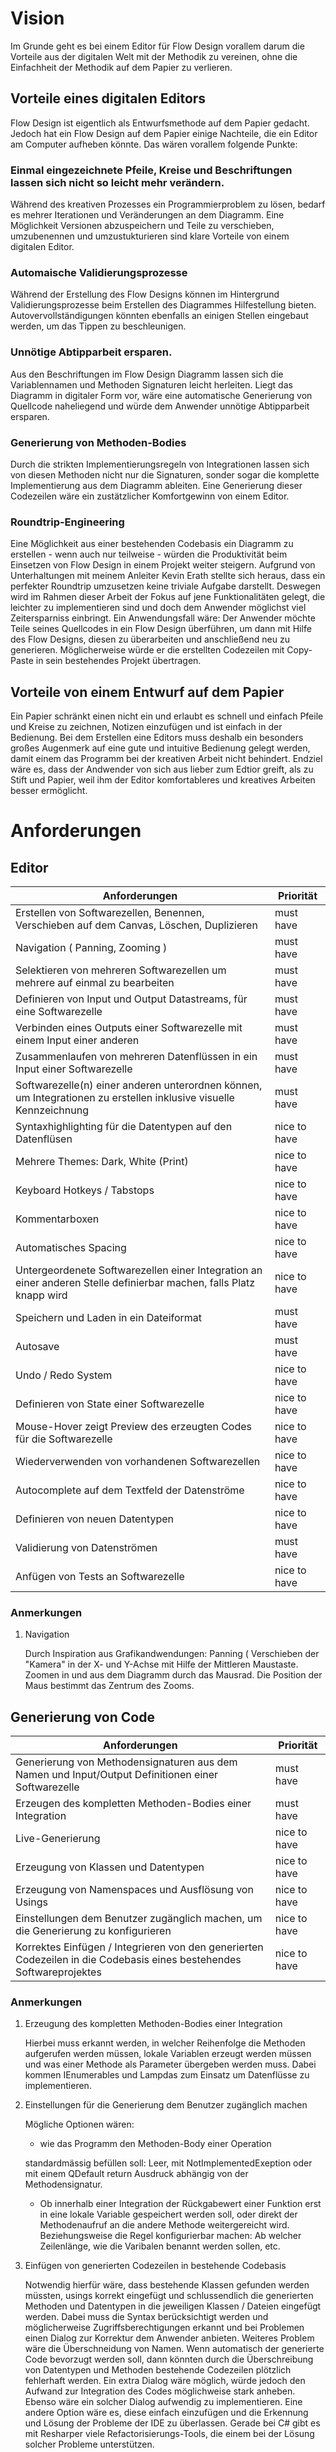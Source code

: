 
* Vision
Im Grunde geht es bei einem Editor für Flow Design vorallem darum die Vorteile aus der digitalen Welt mit
der Methodik zu vereinen, ohne die Einfachheit der Methodik auf dem Papier zu
verlieren. 

** Vorteile eines digitalen Editors 
Flow Design ist eigentlich als Entwurfsmethode auf dem Papier gedacht.
Jedoch hat ein Flow Design auf dem Papier einige Nachteile, die ein Editor am
Computer aufheben könnte. Das wären vorallem folgende Punkte:
*** Einmal eingezeichnete Pfeile, Kreise und Beschriftungen lassen sich nicht so leicht mehr verändern.
Während des kreativen Prozesses ein Programmierproblem zu lösen, bedarf es
mehrer Iterationen und Veränderungen an dem Diagramm. Eine Möglichkeit Versionen
abzuspeichern und Teile zu verschieben, umzubenennen und umzustukturieren sind
klare Vorteile von einem digitalen Editor.
*** Automaische Validierungsprozesse
Während der Erstellung des Flow Designs können im Hintergrund
Validierungsprozesse beim Erstellen des Diagrammes Hilfestellung bieten.
Autovervollständigungen könnten ebenfalls an einigen Stellen eingebaut werden,
um das Tippen zu beschleunigen.
*** Unnötige Abtipparbeit ersparen.
Aus den Beschriftungen im Flow Design Diagramm lassen sich die Variablennamen und
Methoden Signaturen leicht herleiten. Liegt das Diagramm in digitaler Form vor,
wäre eine automatische Generierung von Quellcode naheliegend und
würde dem Anwender unnötige Abtipparbeit ersparen.
*** Generierung von Methoden-Bodies  
Durch die strikten Implementierungsregeln von Integrationen lassen sich von
diesen Methoden nicht nur die Signaturen, sonder sogar die komplette Implementierung aus dem Diagramm
ableiten. Eine Generierung dieser Codezeilen wäre ein zustätzlicher Komfortgewinn von einem Editor.
*** Roundtrip-Engineering
Eine Möglichkeit aus einer bestehenden Codebasis ein Diagramm zu erstellen -
wenn auch nur teilweise - würden die Produktivität beim Einsetzen von Flow
Design in einem Projekt weiter steigern. Aufgrund von Unterhaltungen mit meinem
Anleiter Kevin Erath stellte sich heraus, dass ein perfekter Roundtrip umzusetzen keine triviale Aufgabe
darstellt. Deswegen wird im Rahmen dieser Arbeit der Fokus auf jene Funktionalitäten
gelegt, die leichter zu implementieren sind und doch dem Anwender möglichst viel
Zeitersparniss einbringt. Ein Anwendungsfall wäre: Der Anwender möchte
Teile seines Quellcodes in ein Flow Design überführen, um dann mit Hilfe des
Flow Designs, diesen zu überarbeiten und anschließend neu zu generieren.
Möglicherweise würde er die erstellten Codezeilen mit Copy-Paste in sein
bestehendes Projekt übertragen.

** Vorteile von einem Entwurf auf dem Papier
Ein Papier schränkt einen nicht ein und erlaubt es schnell und einfach Pfeile
und Kreise zu zeichnen, Notizen einzufügen und ist einfach in der Bedienung.
Bei dem Erstellen eine Editors muss deshalb ein besonders großes Augenmerk auf
eine gute und intuitive Bedienung gelegt werden, damit einem das Programm bei der kreativen Arbeit nicht
behindert. Endziel wäre es, dass der Andwender von sich aus lieber zum Edtior
greift, als zu Stift und Papier, weil ihm der Editor komfortableres und
kreatives Arbeiten besser ermöglicht.

* Anforderungen
** Editor
| Anforderungen                                                                                                       | Priorität    |
|---------------------------------------------------------------------------------------------------------------------+--------------|
| Erstellen von Softwarezellen, Benennen, Verschieben auf dem Canvas, Löschen, Duplizieren                            | must have    |
| Navigation ( Panning, Zooming )                                                                                     | must have    |
| Selektieren von mehreren Softwarezellen um mehrere auf einmal zu bearbeiten                                         | must have    |
| Definieren von Input und Output Datastreams, für eine Softwarezelle                                                 | must have    |
| Verbinden eines Outputs einer Softwarezelle mit einem Input einer anderen                                           | must have    |
| Zusammenlaufen von mehreren Datenflüssen in ein Input einer Softwarezelle                                           | must have    |
| Softwarezelle(n) einer anderen unterordnen können, um Integrationen zu erstellen inklusive visuelle Kennzeichnung   | must have    |
| Syntaxhighlighting für die Datentypen auf den Datenflüsen                                                           | nice to have |
| Mehrere Themes: Dark, White (Print)                                                                                 | nice to have |
| Keyboard Hotkeys / Tabstops                                                                                         | nice to have |
| Kommentarboxen                                                                                                      | nice to have |
| Automatisches Spacing                                                                                               | nice to have |
| Untergeordenete Softwarezellen einer Integration an einer anderen Stelle definierbar machen, falls Platz knapp wird | nice to have |
| Speichern und Laden in ein Dateiformat                                                                              | must have    |
| Autosave                                                                                                            | must have    |
| Undo / Redo System                                                                                                  | nice to have |
| Definieren von State einer Softwarezelle                                                                            | nice to have |
| Mouse-Hover zeigt Preview des erzeugten Codes für die Softwarezelle                                                 | nice to have |
| Wiederverwenden von vorhandenen Softwarezellen                                                                      | nice to have |
| Autocomplete auf dem Textfeld der Datenströme                                                                       | nice to have |
| Definieren von neuen Datentypen                                                                                     | nice to have |
| Validierung von Datenströmen                                                                                        | must have    |
| Anfügen von Tests an Softwarezelle                                                                                  | nice to have |

*** Anmerkungen
**** Navigation
Durch Inspiration aus Grafikandwendungen: Panning ( Verschieben der "Kamera" in
der X- und Y-Achse mit Hilfe der Mittleren Maustaste. Zoomen in und aus dem
Diagramm durch das Mausrad. Die Position der Maus bestimmt das Zentrum des
Zooms.




** Generierung von Code
| Anforderungen                                                                                                        | Priorität    |
|----------------------------------------------------------------------------------------------------------------------+--------------|
| Generierung von Methodensignaturen aus dem Namen und Input/Output Definitionen einer Softwarezelle                   | must have    |
| Erzeugen des kompletten Methoden-Bodies einer Integration                                                            | must have    |
| Live-Generierung                                                                                                     | nice to have |
| Erzeugung von Klassen und Datentypen                                                                                 | nice to have |
| Erzeugung von Namenspaces und Ausflösung von Usings                                                                  | nice to have |
| Einstellungen  dem Benutzer zugänglich machen, um die Generierung zu konfigurieren                                   | nice to have |
| Korrektes Einfügen / Integrieren von den generierten Codezeilen in die Codebasis eines bestehendes Softwareprojektes | nice to have |
*** Anmerkungen
**** Erzeugung des kompletten Methoden-Bodies einer Integration
Hierbei muss erkannt werden, in welcher Reihenfolge die Methoden aufgerufen
werden müssen, lokale Variablen erzeugt werden müssen und was einer Methode als Parameter
übergeben werden muss. Dabei kommen IEnumerables und Lampdas zum Einsatz um
Datenflüsse zu implementieren. 

**** Einstellungen für die Generierung dem Benutzer zugänglich machen 
Mögliche Optionen wären:
- wie das Programm den Methoden-Body einer Operation 
standardmässig befüllen soll: Leer, mit NotImplementedExeption oder mit einem
QDefault return Ausdruck abhängig von der Methodensignatur. 
- Ob innerhalb einer Integration der Rückgabewert einer Funktion erst in eine
  lokale Variable gespeichert werden soll, oder direkt der Methodenaufruf an die
  andere Methode weitergereicht wird. Beziehungsweise die Regel konfigurierbar
  machen: Ab welcher Zeilenlänge, wie die Varibalen benannt werden sollen, etc.

**** Einfügen von generierten Codezeilen in bestehende Codebasis
Notwendig hierfür wäre, dass bestehende Klassen gefunden werden müssten, usings korrekt
eingefügt und schlussendlich die generierten Methoden und Datentypen in die
jeweiligen Klassen / Dateien eingefügt werden. Dabei muss die Syntax
berücksichtigt werden und möglicherweise Zugriffsberechtigungen erkannt und bei
Problemen einen Dialog zur Korrektur dem Anwender anbieten. Weiteres Problem
wäre die Überschneidung von Namen. Wenn automatisch der generierte Code bevorzugt
  werden soll, dann könnten durch die Überschreibung von Datentypen und Methoden
  bestehende Codezeilen plötzlich fehlerhaft werden. Ein extra Dialog wäre
  möglich, würde jedoch den Aufwand zur Integration des Codes möglichweise stark
  anheben. Ebenso wäre ein solcher Dialog aufwendig zu implementieren.
  Eine andere Option wäre es, diese einfach einzufügen und die Erkennung und Lösung der
  Probleme der IDE zu überlassen. Gerade bei C# gibt es mit Resharper viele
  Refactorisierungs-Tools, die einem bei der Lösung solcher Probleme unterstützen.


** Generierung von Flow Design Diagrammen aus Code
 
| Anforderungen                                                                                                                 | Priorität                                 |
|-------------------------------------------------------------------------------------------------------------------------------+-------------------------------------------|
| Finden von Methoden und Erzeugen von Softwarezellen und ihre Input und Output Datenströme anhand der Methodensignatur im Code | must have                                 |
| Erkennen, ob es sich bei der Methode um eine Operation oder Integration handelt                                               | must habe                                 |
| Den Datenfluss einer Integration erkennen und ihn in ein Flow Design Diagramm übertragen                                      | must have                                 |
| Umgang mit Methoden die nicht das IOSP befolgen                                                                               | nice to have                              |
| Automatisches Spacing                                                                                                         | must have ( aber nicht unbedingt perfekt) |
| Speichern der Inhalte, die nicht im Diagramm dargestellt werden können.                                                       | nice to have                              |

*** Anmerkungen
**** Automatische Anordnung 
Unbedingt notwendig, auch wenn es nur sehr rudimentär umgestetzt wird, ansonsten liegen
alle Softwarezellen nach dem Erstellen unübersichtlich auf einem Punkt aufeinander.
Falls das Automatische Spacing an manchen Stellen nicht perfekt funktionieren
sollte, kann eine gute Usability ( Selektierungs- und Verschiebungsfeatures)
hier dieser Imperfektion leichter verschmerzbarer machen.

**** Schwierigkeiten 
Bei Verwendung von Events kann der Datenfluss möglicherweise nicht mehr
nachvollzogen werden.


* GUI Skizzen / Usabilityüberlegungen

** Minimalistischer Aufbau. Fokus auf Produktivtät.  
Im folgendem einige Kerngedanken über die Funktionalität des Editors:

- Keine unnötigen Menuleisten, Symbolleisten, etc. Besser kontextsensitive
  Kontextmenus, oder Hotkeys,  damit die Strecke, die die Maus bewegt werden muss, gering
  gehalten wird.
- Tabulatorstops einbauen, damit schnell zwischen den Textfeldern, entlang des
  Graphen, gesprungen werden kann.
- Verwendung von Drag and Drop, um eine intuitive Bedienung zum Verknüpfen von
  Softwarezellen zu ermöglichen. Die Flächen, die per Drag and Drop zu Bedienen
  sind, sollen über ein Maus-Hover Feedback erkennbar sein. Außerdem sollen die
  Flächen nicht zu klein sein, damit ein leichtes Treffen des Feldes
  sichergestellt wird. Möglicherweise können auch unsichtbare Flächen verwendet
  werden, um eine Drag and Drop Fläche künstlich leicht zu vergrößern und einfacher treffbar zu machen.
- Rectangle Selection in Kombination mit Modifier-Keys um mehrere Softwarezellen
  schnell und komfortable zu selektieren.
- Shift + Drag : Schnelles Duplizieren der selektierten Objekte. Vorbild dieser
  Funktion ist 3ds Max, das dieses Bedienkonzept an vielen Stellen einsetzt.
  Einmal dararn gewöhnt, möchte man es nicht mehr missen. Anwendungsfälle:
  Der Anwender möchte  schnell ein gesamtes Diagramm duplizieren und an ein andere Stelle schieben, um
  dort eine weitere Iteration davon zu erstellen. Möglicherweise müssen solche
  Duplikate vor der Generierung des Codes aus dem Diagramm gelöscht werden.
  Ein andere Anwendungsfall von Duplizierten ist, dass der Anwender eine vorhandene
  Zelle an einer anderen Stelle im Diagramm verwendet möchte. Damit
  entstehen weitere Probleme, bei der Generierung des Codes, das gelöst werden
  muss: Duplizierte Softwarezellen müssen erkannt und nur einmal generiert werden.
- Ctrl + Drag einer Softwarezelle: Die Softwarezelle und alle ihre Kinder werden
  Verschoben. Anwendungsfall ist: Der Anwender möchte etwas Platz schaffen
  zwsichen zwei Softwarezellen. Mit einem Ctrl+ Drag der zweiten Softwarezelle,
  kann er diese und alle nachkommenden Softwarezellen verschieben, ohne sie
  vorher extra selektieren zu müssen. 

** Textfelder 
Textfelder müssen waagerecht bleiben. Auf dem Papier schreibt man die Daten auf
die Pfeile, somit wird Text auf einem schrägen Pfeil auch entlang des Striches
geschrieben.
Am Computer ist soetwas schlecht umzusetzen. Man kann Textfelder bei WPF drehen, dadurch
entsteht jedoch eine ungewohnte Bedienung beim Markiern von Text. Ein Drehen
beim Fokusieren/Defokusieren wäre auch möglich, damit wäre jedoch eine zustätzlicher
Klick nötig, falls man Text markieren möchte: Ein Mausklick zum Fokusieren/Drehen
der Textbox und ein weiterer um Text zu markieren / den Cursor zu platzieren.
Die beste Lösung wäre aus Usability-Sicht, wenn Textfelder nicht gedreht werden,
sondern immer waagerecht dargestellt werden. Somit muss hier die Notation an
manchen Stellen etwas vom orginal Abweichen.
- Mehrer Outputs
- Pfeile zwischen zwei Softwarezellen, die auf unteschiedlichen Höhen platziert
  sind.

** Datentypen Organistation, Erstellung und Definition
Da Flow Design auf Datenströmen arbeitet, ist das Definieren neuer Datentypen
ein wesentlicher Bestandteil davon.
Eine Möglichkeit wäre es, wie auf dem Papier, es zu erlauben an beliebigen
Stellen im Diagramm eine Box zu erstellen, in der der Anwender einen neuen
Datentyp benennen und seine Felder definieren kann. Vorteil davon wäre, dass der
Anwender die nötige Information in der Nähe des Datenstroms schnell ersichtlich
platzieren kann, wo die Daten auch vorkommen.
Nachteil wäre, dass man beim automatischen Spacing zusätzlich komplizierter
wird, da nun auch eine sinnvolle Platzierung der Datentypen nun mit
berücksichtigen muss.
Ein weiters Problem dieser Lösung taucht auf, wenn man an unterschiedlichen
Positionen im Diagramm eine Datentypen verwendet. In diesem Fall müssten Doppelungen erlaubt
sein, oder der Anwender würde an einer Stelle nicht die Information haben, worum
es sich bei einem Datentyp handelt.
Eine andere Option wäre es, die Datentypen nicht auf dem Drawing-Board zu
platzieren, sondern seperate vom Flow Design getrennt in einem extra UI-Element
darzustellen und dort die Defintion neuer Typen zu ermöglichen.
Dieses UI-Element würde in Form einer Liste alle vorhanden Datentypen
beinhalten. Zusätzliche Usability-Features wären, das Typen, die im Diagramm
vorkommen, jedoch nicht zu den Basistypen der Sprache gehören und noch nicht in
der Anwendung definiert wurden, erkannt und speziell hervorgehoben werden und
den Anwender subtil auffordert diesen zu definieren.
Um den Vorteil einer Box innerhalb des Diagrammes etwas zu entkräftigen, könnten
die Einträge in der Liste kontextsensitiv sein: Wenn der Anwender in ein
Textfeld eines Datenstromes klickt, könnte die Liste nur jene Datentypen
anzeigen, die in dem Textfeld vorhanden sind. Beim klick auf eine leere Fläche (
defokusieren des Textfeldes) würden wieder alle Datentypen im gesamten Diagramm
angezeigt werden.
Weitere Ideen wären: 
- Mouse-Hover über ein Datentype im Diagramm zeigt dieDefinition in einem Pop-Up
  über dem Mauszeiger an.
- Drag and Drop von Datentypen aus der Liste in das Drawing Board zu
  ermöglichen, falls der Anwender für einen Screenshot - oder aus einem anderen
  Grund - diese Information im Bild haben möchte.


** Realisierung/ Darstellung von Joints 
Datenströme können aus verschieden Quellen stammen und an einer Softwarezelle
zusammenlaufen. Flow Design bietet hierfür die Pipe-Notation, oder die s.g. Joints
an. 

Vorteile der Pipe-Notation / Nachteile der Joints:

- Einfacher zu realiseren auf GUI Seite ( Automatisches Spacing aufgrund der
  wenigeren Pfeile einfacher umzusetzen
- Pfeile müssen seltener große Distanzen überbrücken, was das Diagramm weniger
  chaotisch wirken lässt
 
Nachteile der Pipe-Notation / Vorteile der Joints:

- Datenströme sind möglicherweise nicht mehr eindeutig zu interpretieren. Bei
  der Verwendung von Joints ist die Herkunft eines Datenstroms eindeutig
  ersichtlich. Bei der Pipe-Notation kann man diese Problem durch eine Benennung
  der Datenströme lösen. Diese Erkenntnis legt eine Validierung - einschließlich
  visuellem Feedback - der Datenströme auf eine eindeutige Interpretation nahe.
  Eine andere Option wäre, dass man beim Generieren den Datenstrom zurückläuft
  und das erste Vorkommen nimmt und nachfolgende Überschneidungen ignoriert.


** Validierung des Datenflusses 
Der Validierungsprozess soll subtil sein. Ein Blockieren von verbinden zweier
Softwarezellen soll nicht geschehen. Diese würde sonst dem Ziel entgegen stehen, 
eine mögliche freie Gestaltung, wie beim Zeichnen auf dem Papier, zu
gewährleisten. Der Anwender soll die Freiheit haben, nicht valide Verbindungen
zu erstellen, die er möglicherweise nach dem Verbinden dann entsprechend
anpasst. Eine dezente farbliche Hervorhebung soll als Feedback des
Validierungsprozesses ( möglicherweise indem man den Pfeil einfärbt) ausreichen. Mögliche Validierungsfehler wären:
- Pipe-Notation : Überschneidung von Datentypen.
- Fehlende Daten : Nicht alle vom Input der Softwarezelle verlangten Daten
  sind im Datenfluss enthalten.

Im Grunde wäre jedoch auch eine Generierung von jeglichem Flow Design Diagrammen
möglich, würde man folgende Regeln einführen:
- Pipe-Notation: Der Graph wird zurück gelaufen, bis ein passender Datentype
  gefunden wurde ( Das erste Vorkommen wird genommen). Falls der Datentyp nicht
  gefunden wurde, wird er in der Integration als lokale Varibale deklariert und mit einem
  Default-Wert initialisiert.

** Validierung der Syntax
Die Notation der Daten der Datenflüssen besteht aus einer einfachen Syntax. Diese muss zwingend eingehalten
 werden, damit eine Generierung des Codes möglich ist.
 Eine rote gewellte Linie unterhalb des nicht validen Textes hilft dem Anwender
 schnell Fehler zu erkennen.

